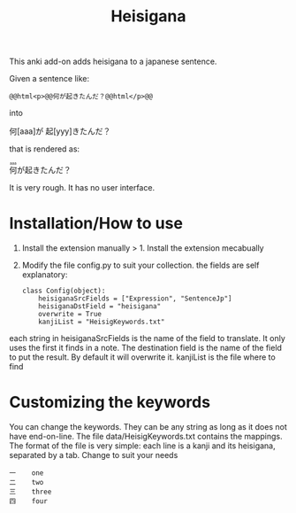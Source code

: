 #+STARTUP: showall
#+STARTUP: lognotestate
#+TAGS: research(r) uvic(u) today(y) todo(t) cooking(c)
#+SEQ_TODO: TODO(t) STARTED(s) DEFERRED(r) CANCELLED(c) | WAITING(w) DELEGATED(d) APPT(a) DONE(d)
#+DRAWERS: HIDDEN STATE
#+ARCHIVE: %s_done::
#+TITLE: Heisigana
#+CATEGORY:
#+PROPERTY: header-args:sql             :engine postgresql  :exports both :cmdline csc370
#+PROPERTY: header-args:sqlite          :db /path/to/db  :colnames yes
#+PROPERTY: header-args:C++             :results output :flags -std=c++14 -Wall --pedantic -Werror
#+PROPERTY: header-args:R               :results output  :colnames yes
#+OPTIONS: ^:nil

This anki add-on adds heisigana to a japanese sentence.

Given a sentence like:

#+begin_example
@@html<p>@@何が起きたんだ？@@html</p>@@
#+end_example

into

#+BEGIN_EXPORT html
<p>何[aaa]が 起[yyy]きたんだ？
#+END_EXPORT

that is rendered as:

#+BEGIN_EXPORT html
<p><ruby>何<rt>aaa</rt><ruby>が<ruby>起<rt></rt></ruby>きたんだ？
#+END_EXPORT

It is very rough. It has no user interface.

* Installation/How to use

1. Install the extension manually > 1. Install the extension mecabually

2. Modify the file config.py to suit your collection. the fields are self explanatory:

   #+begin_example
class Config(object):
    heisiganaSrcFields = ["Expression", "SentenceJp"]
    heisiganaDstField = "heisigana"
    overwrite = True
    kanjiList = "HeisigKeywords.txt"
   #+end_example

each string in heisiganaSrcFields is the name of the field to translate.
It only uses the first it finds in a note. The destination field is the name of the field to put the result. By default it will overwrite it.
kanjiList is the file where to find

* Customizing the keywords

You can change the keywords. They can be any string as long as it does not have end-on-line.
 The file data/HeisigKeywords.txt contains the mappings. The format of the file is very simple:
each line is a kanji and its heisigana, separated by a tab. Change to suit your needs

#+begin_example
一    one
二    two
三    three
四    four
#+end_example
